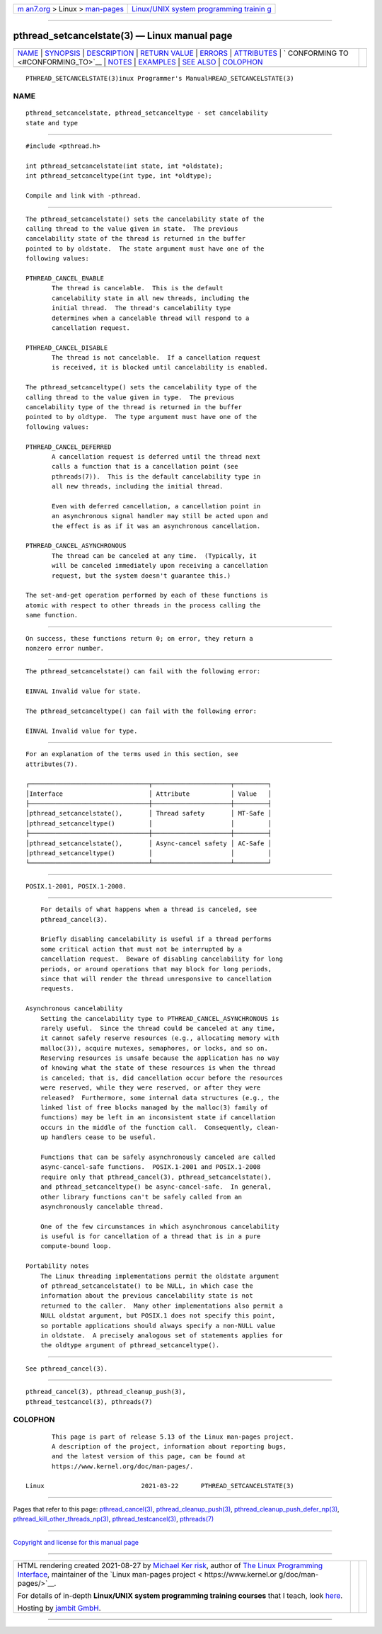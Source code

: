 .. container:: page-top

.. container:: nav-bar

   +----------------------------------+----------------------------------+
   | `m                               | `Linux/UNIX system programming   |
   | an7.org <../../../index.html>`__ | trainin                          |
   | > Linux >                        | g <http://man7.org/training/>`__ |
   | `man-pages <../index.html>`__    |                                  |
   +----------------------------------+----------------------------------+

--------------

pthread_setcancelstate(3) — Linux manual page
=============================================

+-----------------------------------+-----------------------------------+
| `NAME <#NAME>`__ \|               |                                   |
| `SYNOPSIS <#SYNOPSIS>`__ \|       |                                   |
| `DESCRIPTION <#DESCRIPTION>`__ \| |                                   |
| `RETURN VALUE <#RETURN_VALUE>`__  |                                   |
| \| `ERRORS <#ERRORS>`__ \|        |                                   |
| `ATTRIBUTES <#ATTRIBUTES>`__ \|   |                                   |
| `                                 |                                   |
| CONFORMING TO <#CONFORMING_TO>`__ |                                   |
| \| `NOTES <#NOTES>`__ \|          |                                   |
| `EXAMPLES <#EXAMPLES>`__ \|       |                                   |
| `SEE ALSO <#SEE_ALSO>`__ \|       |                                   |
| `COLOPHON <#COLOPHON>`__          |                                   |
+-----------------------------------+-----------------------------------+
| .. container:: man-search-box     |                                   |
+-----------------------------------+-----------------------------------+

::

   PTHREAD_SETCANCELSTATE(3)inux Programmer's ManualHREAD_SETCANCELSTATE(3)

NAME
-------------------------------------------------

::

          pthread_setcancelstate, pthread_setcanceltype - set cancelability
          state and type


---------------------------------------------------------

::

          #include <pthread.h>

          int pthread_setcancelstate(int state, int *oldstate);
          int pthread_setcanceltype(int type, int *oldtype);

          Compile and link with -pthread.


---------------------------------------------------------------

::

          The pthread_setcancelstate() sets the cancelability state of the
          calling thread to the value given in state.  The previous
          cancelability state of the thread is returned in the buffer
          pointed to by oldstate.  The state argument must have one of the
          following values:

          PTHREAD_CANCEL_ENABLE
                 The thread is cancelable.  This is the default
                 cancelability state in all new threads, including the
                 initial thread.  The thread's cancelability type
                 determines when a cancelable thread will respond to a
                 cancellation request.

          PTHREAD_CANCEL_DISABLE
                 The thread is not cancelable.  If a cancellation request
                 is received, it is blocked until cancelability is enabled.

          The pthread_setcanceltype() sets the cancelability type of the
          calling thread to the value given in type.  The previous
          cancelability type of the thread is returned in the buffer
          pointed to by oldtype.  The type argument must have one of the
          following values:

          PTHREAD_CANCEL_DEFERRED
                 A cancellation request is deferred until the thread next
                 calls a function that is a cancellation point (see
                 pthreads(7)).  This is the default cancelability type in
                 all new threads, including the initial thread.

                 Even with deferred cancellation, a cancellation point in
                 an asynchronous signal handler may still be acted upon and
                 the effect is as if it was an asynchronous cancellation.

          PTHREAD_CANCEL_ASYNCHRONOUS
                 The thread can be canceled at any time.  (Typically, it
                 will be canceled immediately upon receiving a cancellation
                 request, but the system doesn't guarantee this.)

          The set-and-get operation performed by each of these functions is
          atomic with respect to other threads in the process calling the
          same function.


-----------------------------------------------------------------

::

          On success, these functions return 0; on error, they return a
          nonzero error number.


-----------------------------------------------------

::

          The pthread_setcancelstate() can fail with the following error:

          EINVAL Invalid value for state.

          The pthread_setcanceltype() can fail with the following error:

          EINVAL Invalid value for type.


-------------------------------------------------------------

::

          For an explanation of the terms used in this section, see
          attributes(7).

          ┌────────────────────────────────┬─────────────────────┬─────────┐
          │Interface                       │ Attribute           │ Value   │
          ├────────────────────────────────┼─────────────────────┼─────────┤
          │pthread_setcancelstate(),       │ Thread safety       │ MT-Safe │
          │pthread_setcanceltype()         │                     │         │
          ├────────────────────────────────┼─────────────────────┼─────────┤
          │pthread_setcancelstate(),       │ Async-cancel safety │ AC-Safe │
          │pthread_setcanceltype()         │                     │         │
          └────────────────────────────────┴─────────────────────┴─────────┘


-------------------------------------------------------------------

::

          POSIX.1-2001, POSIX.1-2008.


---------------------------------------------------

::

          For details of what happens when a thread is canceled, see
          pthread_cancel(3).

          Briefly disabling cancelability is useful if a thread performs
          some critical action that must not be interrupted by a
          cancellation request.  Beware of disabling cancelability for long
          periods, or around operations that may block for long periods,
          since that will render the thread unresponsive to cancellation
          requests.

      Asynchronous cancelability
          Setting the cancelability type to PTHREAD_CANCEL_ASYNCHRONOUS is
          rarely useful.  Since the thread could be canceled at any time,
          it cannot safely reserve resources (e.g., allocating memory with
          malloc(3)), acquire mutexes, semaphores, or locks, and so on.
          Reserving resources is unsafe because the application has no way
          of knowing what the state of these resources is when the thread
          is canceled; that is, did cancellation occur before the resources
          were reserved, while they were reserved, or after they were
          released?  Furthermore, some internal data structures (e.g., the
          linked list of free blocks managed by the malloc(3) family of
          functions) may be left in an inconsistent state if cancellation
          occurs in the middle of the function call.  Consequently, clean-
          up handlers cease to be useful.

          Functions that can be safely asynchronously canceled are called
          async-cancel-safe functions.  POSIX.1-2001 and POSIX.1-2008
          require only that pthread_cancel(3), pthread_setcancelstate(),
          and pthread_setcanceltype() be async-cancel-safe.  In general,
          other library functions can't be safely called from an
          asynchronously cancelable thread.

          One of the few circumstances in which asynchronous cancelability
          is useful is for cancellation of a thread that is in a pure
          compute-bound loop.

      Portability notes
          The Linux threading implementations permit the oldstate argument
          of pthread_setcancelstate() to be NULL, in which case the
          information about the previous cancelability state is not
          returned to the caller.  Many other implementations also permit a
          NULL oldstat argument, but POSIX.1 does not specify this point,
          so portable applications should always specify a non-NULL value
          in oldstate.  A precisely analogous set of statements applies for
          the oldtype argument of pthread_setcanceltype().


---------------------------------------------------------

::

          See pthread_cancel(3).


---------------------------------------------------------

::

          pthread_cancel(3), pthread_cleanup_push(3),
          pthread_testcancel(3), pthreads(7)

COLOPHON
---------------------------------------------------------

::

          This page is part of release 5.13 of the Linux man-pages project.
          A description of the project, information about reporting bugs,
          and the latest version of this page, can be found at
          https://www.kernel.org/doc/man-pages/.

   Linux                          2021-03-22      PTHREAD_SETCANCELSTATE(3)

--------------

Pages that refer to this page:
`pthread_cancel(3) <../man3/pthread_cancel.3.html>`__, 
`pthread_cleanup_push(3) <../man3/pthread_cleanup_push.3.html>`__, 
`pthread_cleanup_push_defer_np(3) <../man3/pthread_cleanup_push_defer_np.3.html>`__, 
`pthread_kill_other_threads_np(3) <../man3/pthread_kill_other_threads_np.3.html>`__, 
`pthread_testcancel(3) <../man3/pthread_testcancel.3.html>`__, 
`pthreads(7) <../man7/pthreads.7.html>`__

--------------

`Copyright and license for this manual
page <../man3/pthread_setcancelstate.3.license.html>`__

--------------

.. container:: footer

   +-----------------------+-----------------------+-----------------------+
   | HTML rendering        |                       | |Cover of TLPI|       |
   | created 2021-08-27 by |                       |                       |
   | `Michael              |                       |                       |
   | Ker                   |                       |                       |
   | risk <https://man7.or |                       |                       |
   | g/mtk/index.html>`__, |                       |                       |
   | author of `The Linux  |                       |                       |
   | Programming           |                       |                       |
   | Interface <https:     |                       |                       |
   | //man7.org/tlpi/>`__, |                       |                       |
   | maintainer of the     |                       |                       |
   | `Linux man-pages      |                       |                       |
   | project <             |                       |                       |
   | https://www.kernel.or |                       |                       |
   | g/doc/man-pages/>`__. |                       |                       |
   |                       |                       |                       |
   | For details of        |                       |                       |
   | in-depth **Linux/UNIX |                       |                       |
   | system programming    |                       |                       |
   | training courses**    |                       |                       |
   | that I teach, look    |                       |                       |
   | `here <https://ma     |                       |                       |
   | n7.org/training/>`__. |                       |                       |
   |                       |                       |                       |
   | Hosting by `jambit    |                       |                       |
   | GmbH                  |                       |                       |
   | <https://www.jambit.c |                       |                       |
   | om/index_en.html>`__. |                       |                       |
   +-----------------------+-----------------------+-----------------------+

--------------

.. container:: statcounter

   |Web Analytics Made Easy - StatCounter|

.. |Cover of TLPI| image:: https://man7.org/tlpi/cover/TLPI-front-cover-vsmall.png
   :target: https://man7.org/tlpi/
.. |Web Analytics Made Easy - StatCounter| image:: https://c.statcounter.com/7422636/0/9b6714ff/1/
   :class: statcounter
   :target: https://statcounter.com/
